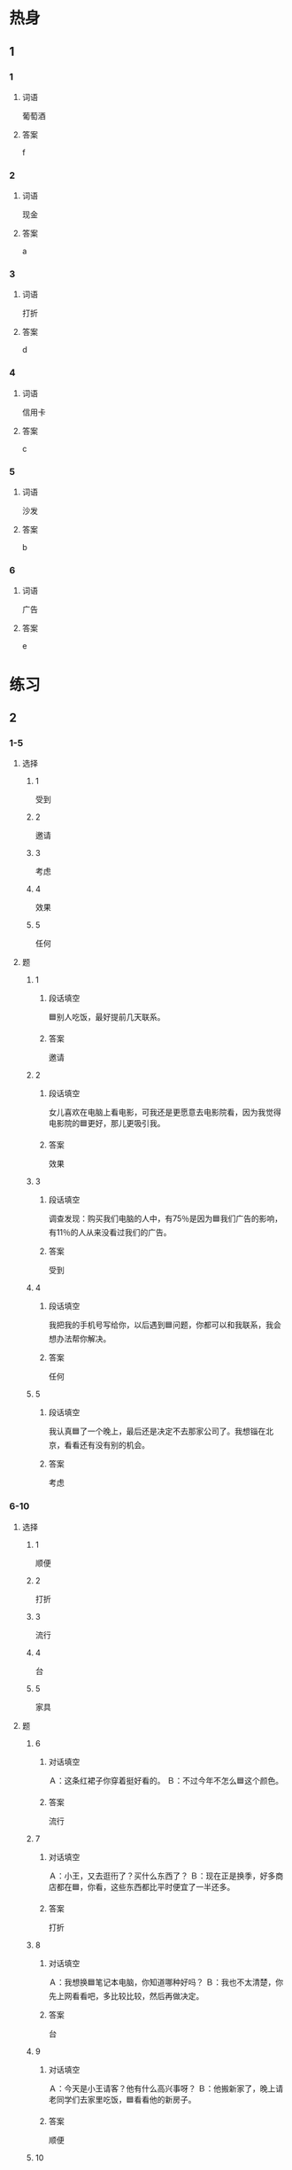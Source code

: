 * 热身

** 1
:PROPERTIES:
:ID: 1a9fa1d5-26a4-426a-9b7c-d9b90448b177
:END:

*** 1

**** 词语

葡萄酒

**** 答案

f

*** 2

**** 词语

现金

**** 答案

a

*** 3

**** 词语

打折

**** 答案

d

*** 4

**** 词语

信用卡

**** 答案

c

*** 5

**** 词语

沙发

**** 答案

b

*** 6

**** 词语

广告

**** 答案

e

* 练习

** 2

*** 1-5
:PROPERTIES:
:ID: 61b83a02-29c6-49e9-90b4-973ded8a265b
:END:

**** 选择

***** 1

受到

***** 2

邀请

***** 3

考虑

***** 4

效果

***** 5

任何

**** 题

***** 1

****** 段话填空

🟦别人吃饭，最好提前几天联系。

****** 答案

邀请

***** 2

****** 段话填空

女儿喜欢在电脑上看电影，可我还是更愿意去电影院看，因为我觉得电影院的🟦更好，那儿更吸引我。

****** 答案

效果

***** 3

****** 段话填空

调查发现：购买我们电脑的人中，有75％是因为🟦我们广告的影响，有11％的人从来没看过我们的广告。

****** 答案

受到

***** 4

****** 段话填空

我把我的手机号写给你，以后遇到🟦问题，你都可以和我联系，我会想办法帮你解决。

****** 答案

任何

***** 5

****** 段话填空

我认真🟦了一个晚上，最后还是决定不去那家公司了。我想锱在北京，看看还有没有别的机会。

****** 答案

考虑


*** 6-10
:PROPERTIES:
:ID: aba7dd2e-0a08-44b6-9156-c491c12a6095
:END:

**** 选择

***** 1

顺便

***** 2

打折

***** 3

流行

***** 4

台

***** 5

家具

**** 题

***** 6

****** 对话填空

Ａ：这条红裙子你穿着挺好看的。
Ｂ：不过今年不怎么🟦这个颜色。

****** 答案

流行

***** 7

****** 对话填空

Ａ：小王，又去逛衎了？买什么东西了？
Ｂ：现在正是换季，好多商店都在🟦，你看，这些东西都比平时便宜了一半还多。

****** 答案

打折

***** 8

****** 对话填空

Ａ：我想换🟦笔记本电脑，你知道哪种好吗？
Ｂ：我也不太清楚，你先上网看看吧，多比较比较，然后再做决定。

****** 答案

台

***** 9

****** 对话填空

Ａ：今天是小王请客？他有什么高兴事呀？
Ｂ：他搬新家了，晚上请老同学们去家里吃饭，🟦看看他的新房子。

****** 答案

顺便

***** 10

****** 对话填空

Ａ：咱们这些🟦都旧了，这次搬家，我们换新的。
Ｂ：沙发换颜色亮一点儿的，现在这个颜色太深。

****** 答案

家具
* 注释

** 5

*** 比一比

**** 做一做

***** 词语

****** 1

尤其

****** 2
:PROPERTIES:
:ID: a4ace7f0-b75e-4537-8649-916cf5199a72
:END:

特别

***** 题

****** 1
:PROPERTIES:
:ID: 038c00db-3b0e-4c06-b14c-fa2c9b2c7520
:END:

******* 课文

考试做题前首先要想清楚问题的意思，🟦是在做数学题的时候。

******* 答案

******** 1

1

******** 2

1

****** 2
:PROPERTIES:
:ID: 6be17514-3e97-4bd9-b3e0-00c816592585
:END:

******* 课文

她从来没有见过这么大的雪，🟦高兴，所以在外边玩儿了很长时间。

******* 答案

******** 1

0

******** 2

1

****** 3
:PROPERTIES:
:ID: a1e0af6d-88ed-4479-82c9-e338eae91ba1
:END:

******* 课文

这家饭馆儿的面味道很🟦，在当地非常受欢迎。

******* 答案

******** 1

0

******** 2

1

****** 4
:PROPERTIES:
:ID: 57f142b4-61be-450b-9415-dda80b60b1b4
:END:

******* 课文

她换上了新买的那双鞋，穿了一条裙子，看上去🟦好看，又说又笑，好像变了一个人。

******* 答案

******** 1

0

******** 2

1

****** 5
:PROPERTIES:
:ID: a9bf997d-c209-4bc4-9c6f-998542448d04
:END:

******* 课文

现在对历史感兴趣的人越来越少了，所以我写了几本书，希望能引起人们的注意，🟦年轻人。

******* 答案

******** 1

1

******** 2

0

* 扩展

** 做一做
:PROPERTIES:
:ID: 7cfcc25b-a5fe-48d3-abff-5a0dd131b045
:END:

*** 选择

**** 1

准时

**** 2

准备

**** 3

标准

*** 题

**** 1

***** 内容填空

美女的🟦一直在变，但是不管什么时候，最重要的都是健康。如果没有了健康，也就没有了美。

***** 答案

****** 1

标准

**** 2

***** 内容填空

现在有个通知，十一月七日上午八点在图书馆三楼伎议室开会，希望大家🟦参加。

***** 答案

****** 1

准时

**** 3

***** 内容填空

各位乘客，前方到站是西直门。西直门是换乘车站，换乘车站乘客较多，请下车的乘客提前做好🟦。

***** 答案

****** 1

准备

* 课文
** 1
*** 转录
售货员：小姐，您好！您想买什么家具？需要我为您介绍一下吗？
王静：谢谢，我想买沙发。
售货员：您看这个沙发怎么样？现在正在打折，比平时便宜了一午块。
王静：价格还可以，就是不知道质量有没有保证。
售货员：您放心，质量肯定不“打折”，这种沙发是今年最流行的。有很多种颜色可以选择，您可以看一下。
王静：这个蓝色的看上去不错，就要这个吧。
** 2
*** 转录
王静：咱家的冰箱太旧了，商场正好打折，我们顺便也买一台吧。
李进：今天买的东西太多了。再说，这个月家里已经花了五午多了。
王静：这么多？你不会是记错了吧？
李进：没错。上个星期光买沙发就花了两千多。
王静：但是咱家的冰箱实在太旧了，制冷效果也不太好了，还是买个新的吧。
李进：那好吧，我带的现金不够，用你的信用卡吧。
** 3
*** 转录
李进：李老师邀请咱们去他家做客，给他带点儿什么礼物好呢？
王静：他很喜欢葡萄酒，我们就给他买两瓶葡萄酒吧。
李进：可是这里有这么多种，你知道哪种好吗？
李进：我觉得这种不错，你看它酒瓶做得都这么艺术。而且电视上经常有它的广告，我想味道应该不错。
李进：广告只会介绍优点，却不会说它的缺点。实际上，很多东西并不像广告上说的那么好，所以不能完全相信广告。
王静：你说的也对。
** 4
*** 转录
买衣服只考虑价格当然不好，但是只考虑买好看的也不一定对。我买衣服的标准是“只买对的，不买贵的”。第一，自己穿着舒服；第二，衣服的质量要好，而且又不能太贵。对我来说，衣服的样子流行不流行并不是很重要。很多年龄大的人喜欢在打折的时候买便宜的衣服，但对那些衣服是不是适合自己却考虑得不多。这点是我理解不了的，因为如果不造合自己，即使花钱很少，也是一种浪费。
** 5
*** 转录
现在网上购物变得越来越流行了，年轻人尤其喜欢在网上买东西。在网上几乎什么都可以买到，你可以上网买书、买衣服、买包，还可以买家具、买手机。网上购物能够受到人们的喜爱，原因主要有两个：首先，网上的东西很多，而且比去商店买便宜，这是吸引人们购买的主要原因。其次，人们可以在任何时间上网购买自己喜欢的东西，卖家可以把你买的东西寄到你办公室或者家里，非常方便。
